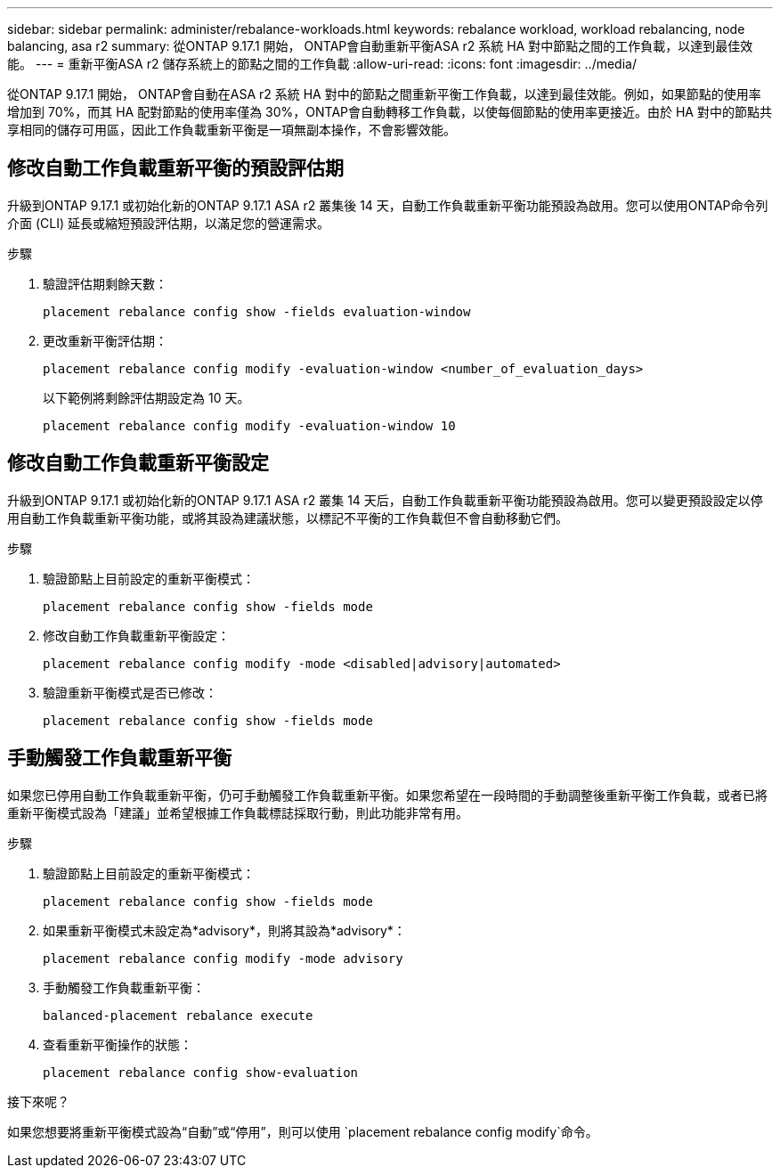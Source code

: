 ---
sidebar: sidebar 
permalink: administer/rebalance-workloads.html 
keywords: rebalance workload, workload rebalancing, node balancing, asa r2 
summary: 從ONTAP 9.17.1 開始， ONTAP會自動重新平衡ASA r2 系統 HA 對中節點之間的工作負載，以達到最佳效能。 
---
= 重新平衡ASA r2 儲存系統上的節點之間的工作負載
:allow-uri-read: 
:icons: font
:imagesdir: ../media/


[role="lead"]
從ONTAP 9.17.1 開始， ONTAP會自動在ASA r2 系統 HA 對中的節點之間重新平衡工作負載，以達到最佳效能。例如，如果節點的使用率增加到 70%，而其 HA 配對節點的使用率僅為 30%，ONTAP會自動轉移工作負載，以使每個節點的使用率更接近。由於 HA 對中的節點共享相同的儲存可用區，因此工作負載重新平衡是一項無副本操作，不會影響效能。



== 修改自動工作負載重新平衡的預設評估期

升級到ONTAP 9.17.1 或初始化新的ONTAP 9.17.1 ASA r2 叢集後 14 天，自動工作負載重新平衡功能預設為啟用。您可以使用ONTAP命令列介面 (CLI) 延長或縮短預設評估期，以滿足您的營運需求。

.步驟
. 驗證評估期剩餘天數：
+
[source, cli]
----
placement rebalance config show -fields evaluation-window
----
. 更改重新平衡評估期：
+
[source, cli]
----
placement rebalance config modify -evaluation-window <number_of_evaluation_days>
----
+
以下範例將剩餘評估期設定為 10 天。

+
[listing]
----
placement rebalance config modify -evaluation-window 10
----




== 修改自動工作負載重新平衡設定

升級到ONTAP 9.17.1 或初始化新的ONTAP 9.17.1 ASA r2 叢集 14 天后，自動工作負載重新平衡功能預設為啟用。您可以變更預設設定以停用自動工作負載重新平衡功能，或將其設為建議狀態，以標記不平衡的工作負載但不會自動移動它們。

.步驟
. 驗證節點上目前設定的重新平衡模式：
+
[source, cli]
----
placement rebalance config show -fields mode
----
. 修改自動工作負載重新平衡設定：
+
[source, cli]
----
placement rebalance config modify -mode <disabled|advisory|automated>
----
. 驗證重新平衡模式是否已修改：
+
[source, cli]
----
placement rebalance config show -fields mode
----




== 手動觸發工作負載重新平衡

如果您已停用自動工作負載重新平衡，仍可手動觸發工作負載重新平衡。如果您希望在一段時間的手動調整後重新平衡工作負載，或者已將重新平衡模式設為「建議」並希望根據工作負載標誌採取行動，則此功能非常有用。

.步驟
. 驗證節點上目前設定的重新平衡模式：
+
[source, cli]
----
placement rebalance config show -fields mode
----
. 如果重新平衡模式未設定為*advisory*，則將其設為*advisory*：
+
[source, cli]
----
placement rebalance config modify -mode advisory
----
. 手動觸發工作負載重新平衡：
+
[source, cli]
----
balanced-placement rebalance execute
----
. 查看重新平衡操作的狀態：
+
[source, cli]
----
placement rebalance config show-evaluation
----


.接下來呢？
如果您想要將重新平衡模式設為“自動”或“停用”，則可以使用 `placement rebalance config modify`命令。
